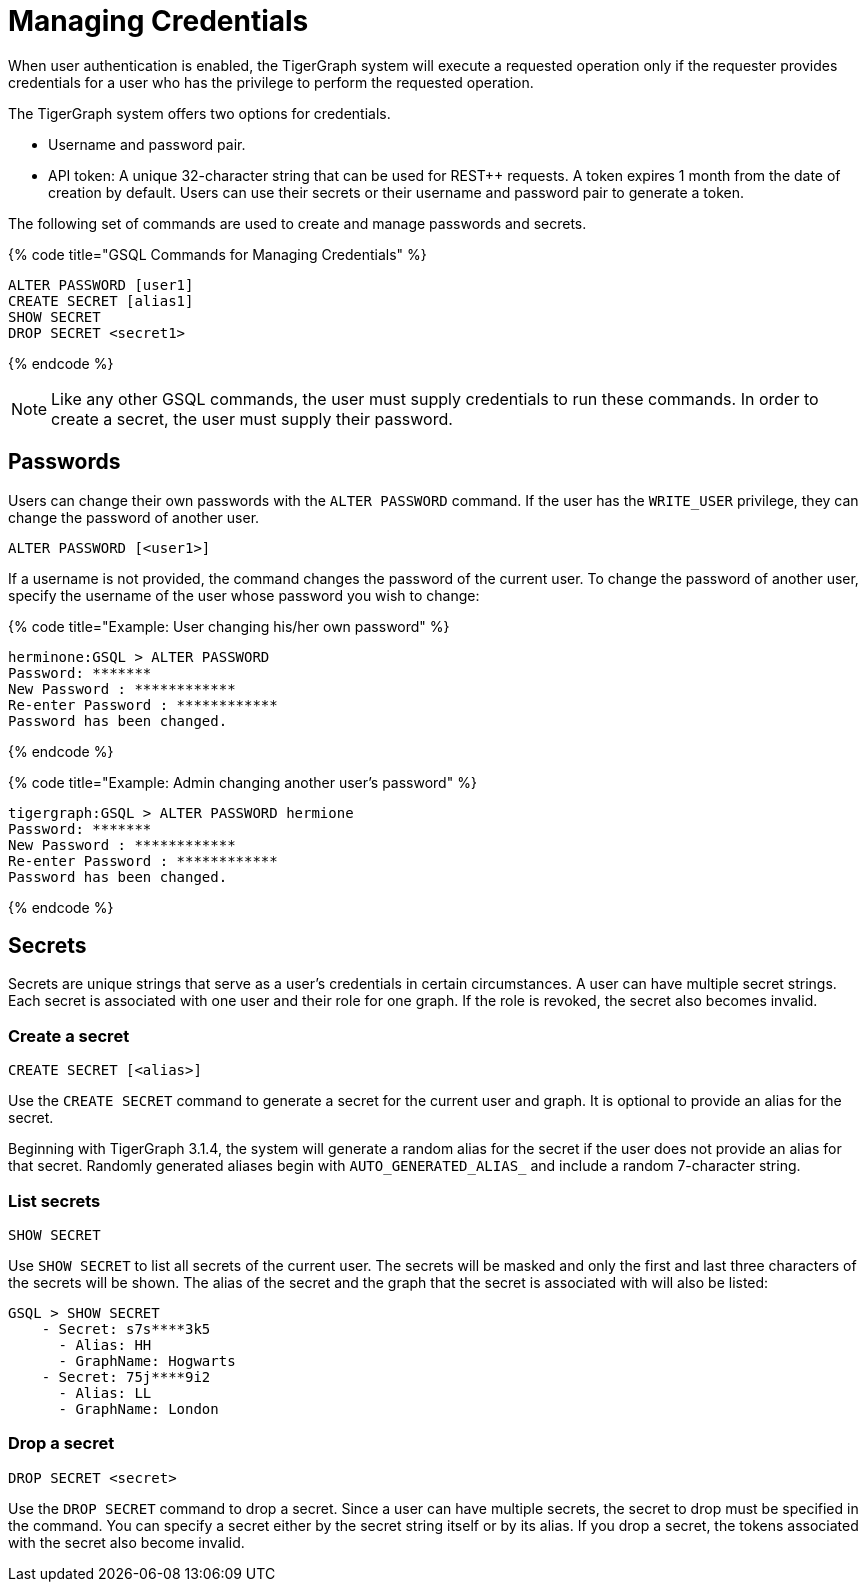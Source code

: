 = Managing Credentials
:pp: {plus}{plus}

When user authentication is enabled, the TigerGraph system will execute a requested operation only if the requester provides credentials for a user who has the privilege to perform the requested operation.

The TigerGraph system offers two options for credentials.

* Username and password pair.
* API token: A unique 32-character string that can be used for REST{pp} requests.  A token expires 1 month from the date of creation by default. Users can use their secrets or their username and password pair to generate a token.

The following set of commands are used to create and manage passwords and secrets.

{% code title="GSQL Commands for Managing Credentials" %}

[source,coffeescript]
----
ALTER PASSWORD [user1]
CREATE SECRET [alias1]
SHOW SECRET
DROP SECRET <secret1>
----

{% endcode %}

[NOTE]
====
Like any other GSQL commands, the user must supply credentials to run these commands. In order to create a secret, the user must supply their password.
====

== Passwords

Users can change their own passwords with the `ALTER PASSWORD` command. If the user has the `WRITE_USER` privilege, they can change the password of another user.

[source,coffeescript]
----
ALTER PASSWORD [<user1>]
----

If a username is not provided, the command changes the password of the current user. To change the password of another user, specify the username of the user whose password you wish to change:

{% code title="Example: User changing his/her own password" %}

[source,text]
----
herminone:GSQL > ALTER PASSWORD
Password: *******
New Password : ************
Re-enter Password : ************
Password has been changed.
----

{% endcode %}

{% code title="Example: Admin changing another user's password" %}

[source,text]
----
tigergraph:GSQL > ALTER PASSWORD hermione
Password: *******
New Password : ************
Re-enter Password : ************
Password has been changed.
----

{% endcode %}

== Secrets

Secrets are unique strings that serve as a user's credentials in certain circumstances. A user can have multiple secret strings. Each secret is associated with one user and their role for one graph. If the role is revoked, the secret also becomes invalid.

=== Create a secret

[source,coffeescript]
----
CREATE SECRET [<alias>]
----

Use the `CREATE SECRET` command to generate a secret for the current user and graph. It is optional to provide an alias for the secret.

Beginning with TigerGraph 3.1.4, the system will generate a random alias for the secret if the user does not provide an alias for that secret. Randomly generated aliases begin with `AUTO_GENERATED_ALIAS_` and include a random 7-character string.

=== List secrets

[source,coffeescript]
----
SHOW SECRET
----

Use `SHOW SECRET` to list all secrets of the current user. The secrets will be masked and only the first and last three characters of the secrets will be shown. The alias of the secret and the graph that the secret is associated with will also be listed:

[source,coffeescript]
----
GSQL > SHOW SECRET
    - Secret: s7s****3k5
      - Alias: HH
      - GraphName: Hogwarts
    - Secret: 75j****9i2
      - Alias: LL
      - GraphName: London
----

=== Drop a secret

[source,coffeescript]
----
DROP SECRET <secret>
----

Use the `DROP SECRET` command to drop a secret. Since a user can have multiple secrets, the secret to drop must be specified in the command. 
You can specify a secret either by the secret string itself or by its alias.
If you drop a secret, the tokens associated with the secret also become invalid. 
